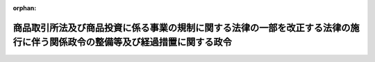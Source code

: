 .. _422CO0000000196_20110101_000000000000000:

:orphan:

============================================================================================================================
商品取引所法及び商品投資に係る事業の規制に関する法律の一部を改正する法律の施行に伴う関係政令の整備等及び経過措置に関する政令
============================================================================================================================

.. raw:: html
    
    
    <main id="contentsLaw" class="active">
    <div id="innerDocument" class="active">
    
    
    
    
    <div style="margin-bottom: 12px;">
    <div id="lawTitleNo" style="font-size: 1.067rem; font-weight: bold;" class="_shokanBoxParent">平成二十二年政令第百九十六号<div class="_shokanBox"></div>
    <div class="_inyoBox" id="_inyo_"></div>
    </div>
    <div id="lawTitle" style="margin-left: 3rem; font-size: 1.5rem; font-weight: bold; line-height: 1.25em;" class="_shokanBoxParent">
    <span data-xpath="">商品取引所法及び商品投資に係る事業の規制に関する法律の一部を改正する法律の施行に伴う関係政令の整備等及び経過措置に関する政令　抄</span><div class="_shokanBox" id="_shokan_"><div class="_shokanBtnIcons"></div></div>
    <div class="_inyoBox" id="_inyo_"></div>
    </div>
    </div><section id="EnactStatement" class="active EnactStatement"><div class="_div_EnactStatement _shokanBoxParent" style="text-indent: 1em;">
    <span data-xpath="">内閣は、商品取引所法及び商品投資に係る事業の規制に関する法律の一部を改正する法律（平成二十一年法律第七十四号）の施行に伴い、並びに同法附則第十九条第四項及び第二十八条並びに関係法律の規定に基づき、この政令を制定する。</span><div class="_shokanBox" id="_shokan_"><div class="_shokanBtnIcons"></div></div>
    <div class="_inyoBox" id="_inyo_"></div>
    </div></section><section id="TOC" class="active TOC"><div class="_div_TOCLabel _shokanBoxParent">
    <span data-xpath="">目次</span><div class="_shokanBox" id="_shokan_"><div class="_shokanBtnIcons"></div></div>
    <div class="_inyoBox" id="_inyo_"></div>
    </div>
    <div class="_div_TOCChapter _shokanBoxParent" style="margin-left: 1em;">
    <div class="TOCChapterTitle xpathTarget xpath：／Law［1］／LawBody［1］／TOC［1］／TOCChapter［1］／ChapterTitle［1］">第一章　関係政令の整備等<span data-xpath="">（第一条―第二十条）</span>
    </div>
    <div class="_shokanBox"><div class="_inyoBox"></div></div>
    </div>
    <div class="_div_TOCChapter _shokanBoxParent" style="margin-left: 1em;">
    <div class="TOCChapterTitle xpathTarget xpath：／Law［1］／LawBody［1］／TOC［1］／TOCChapter［2］／ChapterTitle［1］">第二章　経過措置<span data-xpath="">（第二十一条―第二十三条）</span>
    </div>
    <div class="_shokanBox"><div class="_inyoBox"></div></div>
    </div>
    <div class="_div_TOCSupplProvision _shokanBoxParent" style="margin-left: 1em;">
    <span data-xpath="">附則</span><div class="_shokanBox" id="_shokan_"><div class="_shokanBtnIcons"></div></div>
    <div class="_inyoBox" id="_inyo_"></div>
    </div></section><section id="MainProvision" class="active MainProvision"><section id="" class="active Chapter"><div style="margin-left: 3em; font-weight: bold;" class="ChapterTitle _div_ChapterTitle _shokanBoxParent">
    <div class="ChapterTitle">第二章　経過措置</div>
    <div class="_shokanBox" id="_shokan_"><div class="_shokanBtnIcons"></div></div>
    <div class="_inyoBox" id="_inyo_"></div>
    </div></section><section id="" class="active Article"><div style="margin-left: 1em; font-weight: bold;" class="_div_ArticleCaption _shokanBoxParent">
    <span data-xpath="">（海外商品市場における先物取引の受託等に関する法律の廃止に伴う経過措置）</span><div class="_shokanBox" id="_shokan_"><div class="_shokanBtnIcons"></div></div>
    <div class="_inyoBox" id="_inyo_"></div>
    </div>
    <div style="margin-left: 1em; text-indent: -1em;" id="" class="_div_ArticleTitle _shokanBoxParent">
    <span style="font-weight: bold;">第二十一条</span>　<span data-xpath="">商品取引所法及び商品投資に係る事業の規制に関する法律の一部を改正する法律（以下「改正法」という。）附則第三条の規定によりなおその効力を有することとされる改正法附則第二条の規定による廃止前の海外商品市場における先物取引の受託等に関する法律（昭和五十七年法律第六十五号。以下「旧海外商品先物取引法」という。）の規定の適用については、第三条の規定による廃止前の旧海外商品先物取引法施行令の規定は、なおその効力を有する。</span><div class="_shokanBox" id="_shokan_"><div class="_shokanBtnIcons"></div></div>
    <div class="_inyoBox" id="_inyo_"></div>
    </div></section><section id="" class="active Article"><div style="margin-left: 1em; font-weight: bold;" class="_div_ArticleCaption _shokanBoxParent">
    <span data-xpath="">（旧委託者保護基金が主務大臣の認可を受けて新委託者保護基金になるときの登記）</span><div class="_shokanBox" id="_shokan_"><div class="_shokanBtnIcons"></div></div>
    <div class="_inyoBox" id="_inyo_"></div>
    </div>
    <div style="margin-left: 1em; text-indent: -1em;" id="" class="_div_ArticleTitle _shokanBoxParent">
    <span style="font-weight: bold;">第二十二条</span>　<span data-xpath="">改正法附則第十九条第一項の規定により改正法第三条の規定による改正前の商品取引所法（昭和二十五年法律第二百三十九号）第二百九十六条に規定する委託者保護基金（以下この項において「旧委託者保護基金」という。）が改正法第三条の規定による改正後の商品先物取引法（昭和二十五年法律第二百三十九号。以下「新法」という。）第二百七十条に規定する委託者保護基金（以下この項において「新委託者保護基金」という。）になったときは、新委託者保護基金になった日から主たる事務所の所在地においては二週間以内に、従たる事務所の所在地においては三週間以内に、旧委託者保護基金については解散の登記を、新委託者保護基金については設立の登記をしなければならない。</span><div class="_shokanBox" id="_shokan_"><div class="_shokanBtnIcons"></div></div>
    <div class="_inyoBox" id="_inyo_"></div>
    </div>
    <div style="margin-left: 1em; text-indent: -1em;" class="_div_ParagraphSentence _shokanBoxParent">
    <span style="font-weight: bold;">２</span>　<span data-xpath="">商業登記法（昭和三十八年法律第百二十五号）第七十六条及び第七十八条の規定は、前項の登記について準用する。</span><div class="_shokanBox" id="_shokan_"><div class="_shokanBtnIcons"></div></div>
    <div class="_inyoBox" id="_inyo_"></div>
    </div></section><section id="" class="active Article"><div style="margin-left: 1em; font-weight: bold;" class="_div_ArticleCaption _shokanBoxParent">
    <span data-xpath="">（商品取引所法の一部改正に伴う経過措置）</span><div class="_shokanBox" id="_shokan_"><div class="_shokanBtnIcons"></div></div>
    <div class="_inyoBox" id="_inyo_"></div>
    </div>
    <div style="margin-left: 1em; text-indent: -1em;" id="" class="_div_ArticleTitle _shokanBoxParent">
    <span style="font-weight: bold;">第二十三条</span>　<span data-xpath="">改正法の施行の日前に商品先物取引業（新法第二条第二十二項第三号に掲げる行為（旧海外商品先物取引法第二条第四項に規定する海外商品市場における先物取引の受託等に相当する行為を除く。）並びに新法第二条第二十二項第四号及び第五号に掲げる行為を行う業務（以下この条において「特定業務」という。）に限る。）に相当する業務を行っている者が、同日前に成立した商品取引契約に相当する契約（特定業務に係るものに限る。）に係る取引に基づく債務の履行を完了していないときは、新法第百九十条第一項の許可を受けないでも、当該債務の履行を完了することができる。</span><div class="_shokanBox" id="_shokan_"><div class="_shokanBtnIcons"></div></div>
    <div class="_inyoBox" id="_inyo_"></div>
    </div></section></section><section id="" class="active SupplProvision"><div class="_div_SupplProvisionLabel SupplProvisionLabel _shokanBoxParent" style="margin-bottom: 10px; margin-left: 3em; font-weight: bold;">
    <span data-xpath="">附　則</span>　抄<div class="_shokanBox" id="_shokan_"><div class="_shokanBtnIcons"></div></div>
    <div class="_inyoBox" id="_inyo_"></div>
    </div>
    <section id="" class="active Article"><div style="margin-left: 1em; font-weight: bold;" class="_div_ArticleCaption _shokanBoxParent">
    <span data-xpath="">（施行期日）</span><div class="_shokanBox" id="_shokan_"><div class="_shokanBtnIcons"></div></div>
    <div class="_inyoBox" id="_inyo_"></div>
    </div>
    <div style="margin-left: 1em; text-indent: -1em;" id="" class="_div_ArticleTitle _shokanBoxParent">
    <span style="font-weight: bold;">第一条</span>　<span data-xpath="">この政令は、改正法の施行の日（平成二十三年一月一日）から施行する。</span><div class="_shokanBox" id="_shokan_"><div class="_shokanBtnIcons"></div></div>
    <div class="_inyoBox" id="_inyo_"></div>
    </div></section><section id="" class="active Article"><div style="margin-left: 1em; font-weight: bold;" class="_div_ArticleCaption _shokanBoxParent">
    <span data-xpath="">（犯罪による収益の移転防止に関する法律施行令の適用に関する経過措置）</span><div class="_shokanBox" id="_shokan_"><div class="_shokanBtnIcons"></div></div>
    <div class="_inyoBox" id="_inyo_"></div>
    </div>
    <div style="margin-left: 1em; text-indent: -1em;" id="" class="_div_ArticleTitle _shokanBoxParent">
    <span style="font-weight: bold;">第五条</span>　<span data-xpath="">商品先物取引業者に対する犯罪による収益の移転防止に関する法律施行令第十一条第一項の規定の適用については、新法第二条第二十二項第三号から第五号までに掲げる行為のいずれかを業として行う者が、この政令の施行の日前に、犯罪による収益の移転防止に関する法律（平成十九年法律第二十二号）第四条第一項の規定に準じ同項に規定する顧客等を特定するに足りる事項の確認を行い、かつ、同法第六条の規定に準じ当該確認に関する記録を作成してこれを保存している場合には、当該確認を同項に規定する本人確認と、当該記録を同条第一項に規定する本人確認記録とみなす。</span><div class="_shokanBox" id="_shokan_"><div class="_shokanBtnIcons"></div></div>
    <div class="_inyoBox" id="_inyo_"></div>
    </div></section></section>
    
    
    
    
    
    </div>
    </main>
    
    
